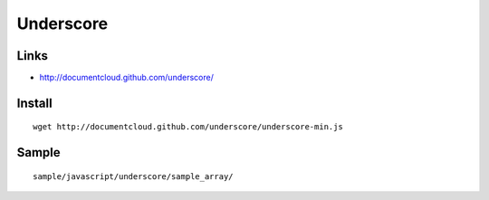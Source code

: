 Underscore
**********

Links
=====

- http://documentcloud.github.com/underscore/

Install
=======

::

  wget http://documentcloud.github.com/underscore/underscore-min.js

Sample
======

::

  sample/javascript/underscore/sample_array/
